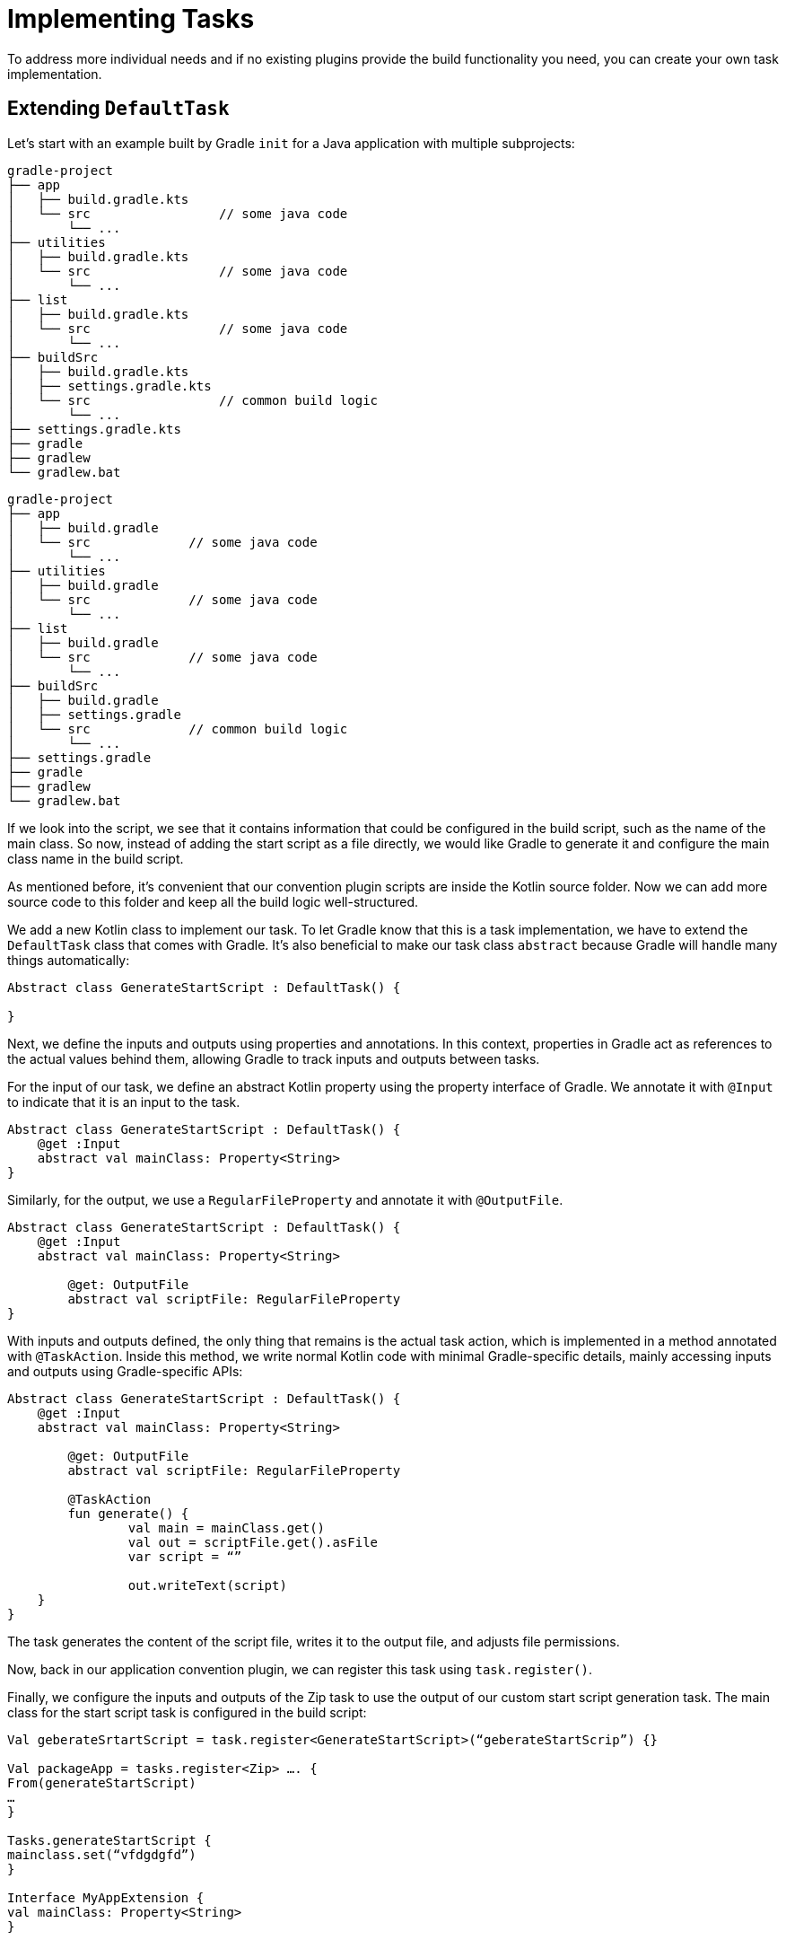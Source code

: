 // Copyright (C) 2023 Gradle, Inc.
//
// Licensed under the Creative Commons Attribution-Noncommercial-ShareAlike 4.0 International License.;
// you may not use this file except in compliance with the License.
// You may obtain a copy of the License at
//
//      https://creativecommons.org/licenses/by-nc-sa/4.0/
//
// Unless required by applicable law or agreed to in writing, software
// distributed under the License is distributed on an "AS IS" BASIS,
// WITHOUT WARRANTIES OR CONDITIONS OF ANY KIND, either express or implied.
// See the License for the specific language governing permissions and
// limitations under the License.

[[implementing_tasks]]
= Implementing Tasks

To address more individual needs and if no existing plugins provide the build functionality you need, you can create your own task implementation.

== Extending `DefaultTask`

Let's start with an example built by Gradle `init` for a Java application with multiple subprojects:

====
[.multi-language-sample]
=====
[source,kotlin]
----
gradle-project
├── app
│   ├── build.gradle.kts
│   └── src                 // some java code
│       └── ...
├── utilities
│   ├── build.gradle.kts
│   └── src                 // some java code
│       └── ...
├── list
│   ├── build.gradle.kts
│   └── src                 // some java code
│       └── ...
├── buildSrc
│   ├── build.gradle.kts
│   ├── settings.gradle.kts
│   └── src                 // common build logic
│       └── ...
├── settings.gradle.kts
├── gradle
├── gradlew
└── gradlew.bat
----
=====
[.multi-language-sample]
=====
[source,groovy]
----
gradle-project
├── app
│   ├── build.gradle
│   └── src             // some java code
│       └── ...
├── utilities
│   ├── build.gradle
│   └── src             // some java code
│       └── ...
├── list
│   ├── build.gradle
│   └── src             // some java code
│       └── ...
├── buildSrc
│   ├── build.gradle
│   ├── settings.gradle
│   └── src             // common build logic
│       └── ...
├── settings.gradle
├── gradle
├── gradlew
└── gradlew.bat
----
=====
====

If we look into the script, we see that it contains information that could be configured in the build script, such as the name of the main class.
So now, instead of adding the start script as a file directly, we would like Gradle to generate it and configure the main class name in the build script.

As mentioned before, it's convenient that our convention plugin scripts are inside the Kotlin source folder.
Now we can add more source code to this folder and keep all the build logic well-structured.

We add a new Kotlin class to implement our task.
To let Gradle know that this is a task implementation, we have to extend the `DefaultTask` class that comes with Gradle.
It's also beneficial to make our task class `abstract` because Gradle will handle many things automatically:

[source,kotlin]
----
Abstract class GenerateStartScript : DefaultTask() {

}
----

Next, we define the inputs and outputs using properties and annotations. In this context, properties in Gradle act as references to the actual values behind them, allowing Gradle to track inputs and outputs between tasks.

For the input of our task, we define an abstract Kotlin property using the property interface of Gradle.
We annotate it with `@Input` to indicate that it is an input to the task.

[source,kotlin]
----
Abstract class GenerateStartScript : DefaultTask() {
    @get :Input
    abstract val mainClass: Property<String>
}
----

Similarly, for the output, we use a `RegularFileProperty` and annotate it with `@OutputFile`.

[source,kotlin]
----
Abstract class GenerateStartScript : DefaultTask() {
    @get :Input
    abstract val mainClass: Property<String>

	@get: OutputFile
	abstract val scriptFile: RegularFileProperty
}
----

With inputs and outputs defined, the only thing that remains is the actual task action, which is implemented in a method annotated with `@TaskAction`.
Inside this method, we write normal Kotlin code with minimal Gradle-specific details, mainly accessing inputs and outputs using Gradle-specific APIs:

[source,kotlin]
----
Abstract class GenerateStartScript : DefaultTask() {
    @get :Input
    abstract val mainClass: Property<String>

	@get: OutputFile
	abstract val scriptFile: RegularFileProperty

	@TaskAction
	fun generate() {
		val main = mainClass.get()
		val out = scriptFile.get().asFile
		var script = “”

		out.writeText(script)
    }
}
----

The task generates the content of the script file, writes it to the output file, and adjusts file permissions.

Now, back in our application convention plugin, we can register this task using `task.register()`.

Finally, we configure the inputs and outputs of the Zip task to use the output of our custom start script generation task.
The main class for the start script task is configured in the build script:

[source,kotlin]
----
Val geberateSrtartScript = task.register<GenerateStartScript>(“geberateStartScrip”) {}

Val packageApp = tasks.register<Zip> …. {
From(generateStartScript)
…
}

Tasks.generateStartScript {
mainclass.set(“vfdgdgfd”)
}

Interface MyAppExtension {
val mainClass: Property<String>
}


Val generateStartScript = tasks.register<>(“) {
mainClass.convention(….)
….
}
----

By running the build, we observe that our start script generation task is executed, and it's up to date in subsequent builds. Gradle's incremental building and caching mechanisms work seamlessly with custom tasks:

[source,text]
----
./gradlew :app:build
----

This demonstrates the power of Gradle in handling complex build logic, ensuring efficiency when defining inputs and outputs correctly. More details on configuring inputs and outputs for optimal task cachability are available in the linked GitHub page.

As a final note, although we directly configured tasks in the build script (contrary to the earlier rule of using extensions), we explored how easy it is to define and use custom extensions for configuration. This ensures adherence to best practices in Gradle build scripts.
